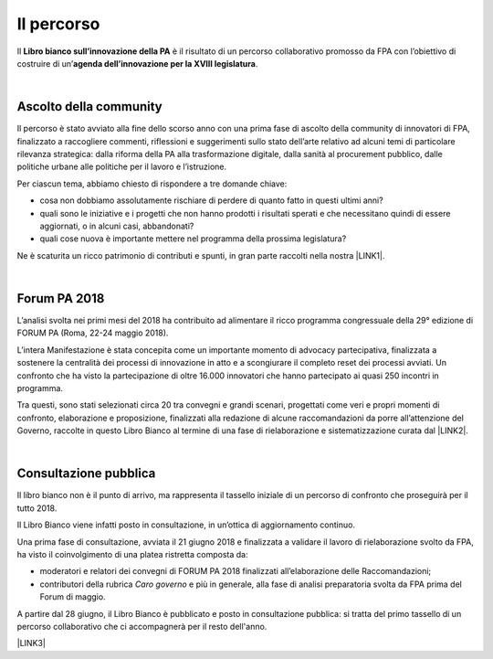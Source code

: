 
.. _h2291933d5818725f124a401a602e40:

Il percorso
###########

Il \ |STYLE0|\  è il risultato di un percorso collaborativo promosso da FPA con l’obiettivo di costruire di un’\ |STYLE1|\ .

|

.. _ha68a5e401b4c2e30384463794e70:

Ascolto della community
-----------------------

Il percorso è stato avviato alla fine dello scorso anno con una prima fase di ascolto della community di innovatori di FPA, finalizzato a raccogliere commenti, riflessioni e suggerimenti sullo stato dell’arte relativo ad alcuni temi di particolare rilevanza strategica: dalla riforma della PA alla trasformazione digitale, dalla sanità al procurement pubblico, dalle politiche urbane alle politiche per il lavoro e l’istruzione. 

Per ciascun tema, abbiamo chiesto di rispondere a tre domande chiave:

* cosa non dobbiamo assolutamente rischiare di perdere di quanto fatto in questi ultimi anni?

* quali sono le iniziative e i progetti che non hanno prodotti i risultati sperati e che necessitano quindi di essere aggiornati, o in alcuni casi, abbandonati?

* quali cose nuova è importante mettere nel programma della prossima legislatura? 

Ne è scaturita un ricco patrimonio di contributi e spunti, in gran parte raccolti nella nostra \ |LINK1|\ .

|

.. _h184a70514c582d2814251f67186c1b6c:

Forum PA 2018
-------------

L’analisi svolta nei primi mesi del 2018 ha contribuito ad alimentare il ricco programma congressuale della 29° edizione di FORUM PA (Roma, 22-24 maggio 2018).

L’intera Manifestazione è stata concepita come un importante momento di advocacy partecipativa, finalizzata a sostenere la centralità dei processi di innovazione in atto e a scongiurare il completo reset dei processi avviati. Un confronto che ha visto la partecipazione di oltre 16.000 innovatori che hanno partecipato ai quasi 250 incontri in programma.

Tra questi, sono stati selezionati circa 20 tra convegni e grandi scenari, progettati come veri e propri momenti di confronto, elaborazione e proposizione, finalizzati alla redazione di alcune raccomandazioni da porre all’attenzione del Governo, raccolte in questo Libro Bianco al termine di una fase di rielaborazione e sistematizzazione curata dal \ |LINK2|\ .

|

.. _h1d4b77b6626776b6a5240597d5b6d9:

Consultazione pubblica
----------------------

Il libro bianco non è il punto di arrivo, ma rappresenta il tassello iniziale di un percorso di confronto che proseguirà per il tutto 2018.

Il Libro Bianco viene infatti posto in consultazione, in un’ottica di aggiornamento continuo.

Una prima fase di consultazione, avviata il 21 giugno 2018 e finalizzata a validare il lavoro di rielaborazione svolto da FPA, ha visto il coinvolgimento di una platea ristretta composta da:

* moderatori e relatori dei convegni di FORUM PA 2018 finalizzati all’elaborazione delle Raccomandazioni;

* contributori della rubrica \ |STYLE2|\  e più in generale, alla fase di analisi preparatoria svolta da FPA prima del Forum di maggio.

A partire dal 28 giugno, il Libro Bianco è pubblicato e posto in consultazione pubblica: si tratta del primo tassello di un percorso collaborativo che ci accompagnerà per il resto dell'anno.

\ |LINK3|\ 


.. bottom of content


.. |STYLE0| replace:: **Libro bianco sull’innovazione della PA**

.. |STYLE1| replace:: **agenda dell’innovazione per la XVIII legislatura**

.. |STYLE2| replace:: *Caro governo*


.. |LINK1| raw:: html

    <a href="https://forumpa2018.eventifpa.it/it/carogoverno/" target="_blank">rubrica Caro governo</a>

.. |LINK2| raw:: html

    <a href="http://forumpa-librobianco-innovazione-2018.readthedocs.io/it/latest/chi-siamo.html#chi-siamo-cosa-facciamo" target="_blank">team di FPA</a>

.. |LINK3| raw:: html

    <a href="http://forumpa-librobianco-innovazione-2018.readthedocs.io/it/latest/partecipazione-libro-bianco.html#partecipa-alla-redazione-del-libro-bianco" target="_blank">Clicca qui per scoprire come contribuire alla redazione del Libro Bianco</a>

